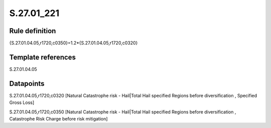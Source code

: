 ===========
S.27.01_221
===========

Rule definition
---------------

{S.27.01.04.05,r1720,c0350}=1.2*{S.27.01.04.05,r1720,c0320}


Template references
-------------------

S.27.01.04.05

Datapoints
----------

S.27.01.04.05,r1720,c0320 [Natural Catastrophe risk - Hail|Total Hail specified Regions before diversification , Specified Gross Loss]

S.27.01.04.05,r1720,c0350 [Natural Catastrophe risk - Hail|Total Hail specified Regions before diversification , Catastrophe Risk Charge before risk mitigation]



